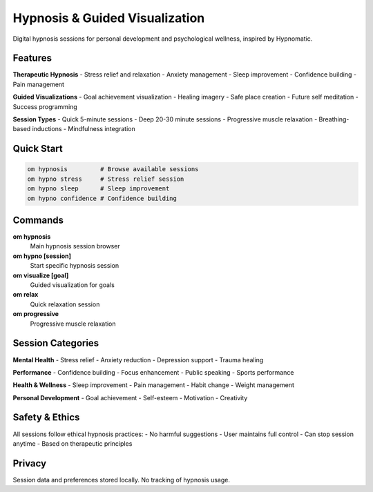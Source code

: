 Hypnosis & Guided Visualization
===============================

Digital hypnosis sessions for personal development and psychological wellness, inspired by Hypnomatic.

Features
--------

**Therapeutic Hypnosis**
- Stress relief and relaxation
- Anxiety management
- Sleep improvement
- Confidence building
- Pain management

**Guided Visualizations**
- Goal achievement visualization
- Healing imagery
- Safe place creation
- Future self meditation
- Success programming

**Session Types**
- Quick 5-minute sessions
- Deep 20-30 minute sessions
- Progressive muscle relaxation
- Breathing-based inductions
- Mindfulness integration

Quick Start
-----------

.. code-block:: bash

   om hypnosis         # Browse available sessions
   om hypno stress     # Stress relief session
   om hypno sleep      # Sleep improvement
   om hypno confidence # Confidence building

Commands
--------

**om hypnosis**
   Main hypnosis session browser

**om hypno [session]**
   Start specific hypnosis session

**om visualize [goal]**
   Guided visualization for goals

**om relax**
   Quick relaxation session

**om progressive**
   Progressive muscle relaxation

Session Categories
------------------

**Mental Health**
- Stress relief
- Anxiety reduction
- Depression support
- Trauma healing

**Performance**
- Confidence building
- Focus enhancement
- Public speaking
- Sports performance

**Health & Wellness**
- Sleep improvement
- Pain management
- Habit change
- Weight management

**Personal Development**
- Goal achievement
- Self-esteem
- Motivation
- Creativity

Safety & Ethics
---------------

All sessions follow ethical hypnosis practices:
- No harmful suggestions
- User maintains full control
- Can stop session anytime
- Based on therapeutic principles

Privacy
-------

Session data and preferences stored locally. No tracking of hypnosis usage.

